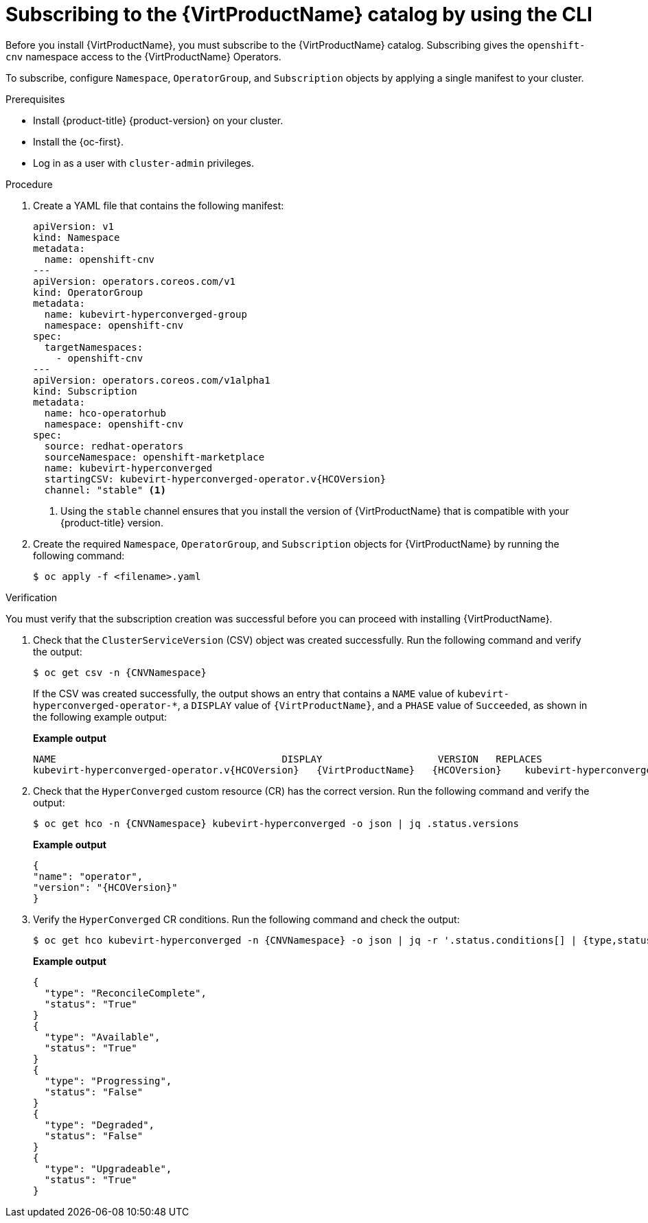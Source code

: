 // Module included in the following assemblies:
//
// * virt/install/installing-virt-cli.adoc

:_mod-docs-content-type: PROCEDURE
[id="virt-subscribing-cli_{context}"]
= Subscribing to the {VirtProductName} catalog by using the CLI

Before you install {VirtProductName}, you must subscribe to the {VirtProductName} catalog. Subscribing gives the `openshift-cnv` namespace access to the {VirtProductName} Operators.

To subscribe, configure `Namespace`, `OperatorGroup`, and `Subscription` objects by applying a single manifest to your cluster.

.Prerequisites

* Install {product-title} {product-version} on your cluster.
* Install the {oc-first}.
* Log in as a user with `cluster-admin` privileges.

.Procedure

. Create a YAML file that contains the following manifest:
+
[source,yaml,subs="attributes+"]
----
apiVersion: v1
kind: Namespace
metadata:
  name: openshift-cnv
---
apiVersion: operators.coreos.com/v1
kind: OperatorGroup
metadata:
  name: kubevirt-hyperconverged-group
  namespace: openshift-cnv
spec:
  targetNamespaces:
    - openshift-cnv
---
apiVersion: operators.coreos.com/v1alpha1
kind: Subscription
metadata:
  name: hco-operatorhub
  namespace: openshift-cnv
spec:
  source: redhat-operators
  sourceNamespace: openshift-marketplace
  name: kubevirt-hyperconverged
  startingCSV: kubevirt-hyperconverged-operator.v{HCOVersion}
  channel: "stable" <1>
----
<1> Using the `stable` channel ensures that you install the version of
{VirtProductName} that is compatible with your {product-title} version.

. Create the required `Namespace`, `OperatorGroup`, and `Subscription` objects
for {VirtProductName} by running the following command:
+
[source,terminal]
----
$ oc apply -f <filename>.yaml
----

.Verification

You must verify that the subscription creation was successful before you can proceed with installing {VirtProductName}.

. Check that the `ClusterServiceVersion` (CSV) object was created successfully. Run the following command and verify the output:
+
[source,terminal,subs="attributes+"]
----
$ oc get csv -n {CNVNamespace}
----
+
If the CSV was created successfully, the output shows an entry that contains a `NAME` value of `kubevirt-hyperconverged-operator-*`, a `DISPLAY` value of `{VirtProductName}`, and a `PHASE` value of `Succeeded`, as shown in the following example output:
+
*Example output*
+
[source,terminal,subs="attributes+"]
----
NAME                                       DISPLAY                    VERSION   REPLACES                                   PHASE
kubevirt-hyperconverged-operator.v{HCOVersion}   {VirtProductName}   {HCOVersion}    kubevirt-hyperconverged-operator.v{HCOVersionPrev}   Succeeded
----

. Check that the `HyperConverged` custom resource (CR) has the correct version. Run the following command and verify the output:
+
[source,terminal,subs="attributes+"]
----
$ oc get hco -n {CNVNamespace} kubevirt-hyperconverged -o json | jq .status.versions
----
+
*Example output*
+
[source,terminal,subs="attributes+"]
----
{
"name": "operator",
"version": "{HCOVersion}"
}
----

. Verify the `HyperConverged` CR conditions. Run the following command and check the output:
+
[source,terminal,subs="attributes+"]
----
$ oc get hco kubevirt-hyperconverged -n {CNVNamespace} -o json | jq -r '.status.conditions[] | {type,status}'
----
+
*Example output*
+
[source,terminal]
----
{
  "type": "ReconcileComplete",
  "status": "True"
}
{
  "type": "Available",
  "status": "True"
}
{
  "type": "Progressing",
  "status": "False"
}
{
  "type": "Degraded",
  "status": "False"
}
{
  "type": "Upgradeable",
  "status": "True"
}
----
